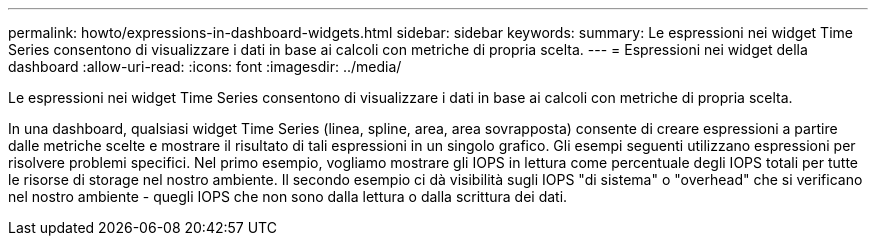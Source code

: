 ---
permalink: howto/expressions-in-dashboard-widgets.html 
sidebar: sidebar 
keywords:  
summary: Le espressioni nei widget Time Series consentono di visualizzare i dati in base ai calcoli con metriche di propria scelta. 
---
= Espressioni nei widget della dashboard
:allow-uri-read: 
:icons: font
:imagesdir: ../media/


[role="lead"]
Le espressioni nei widget Time Series consentono di visualizzare i dati in base ai calcoli con metriche di propria scelta.

In una dashboard, qualsiasi widget Time Series (linea, spline, area, area sovrapposta) consente di creare espressioni a partire dalle metriche scelte e mostrare il risultato di tali espressioni in un singolo grafico. Gli esempi seguenti utilizzano espressioni per risolvere problemi specifici. Nel primo esempio, vogliamo mostrare gli IOPS in lettura come percentuale degli IOPS totali per tutte le risorse di storage nel nostro ambiente. Il secondo esempio ci dà visibilità sugli IOPS "di sistema" o "overhead" che si verificano nel nostro ambiente - quegli IOPS che non sono dalla lettura o dalla scrittura dei dati.
